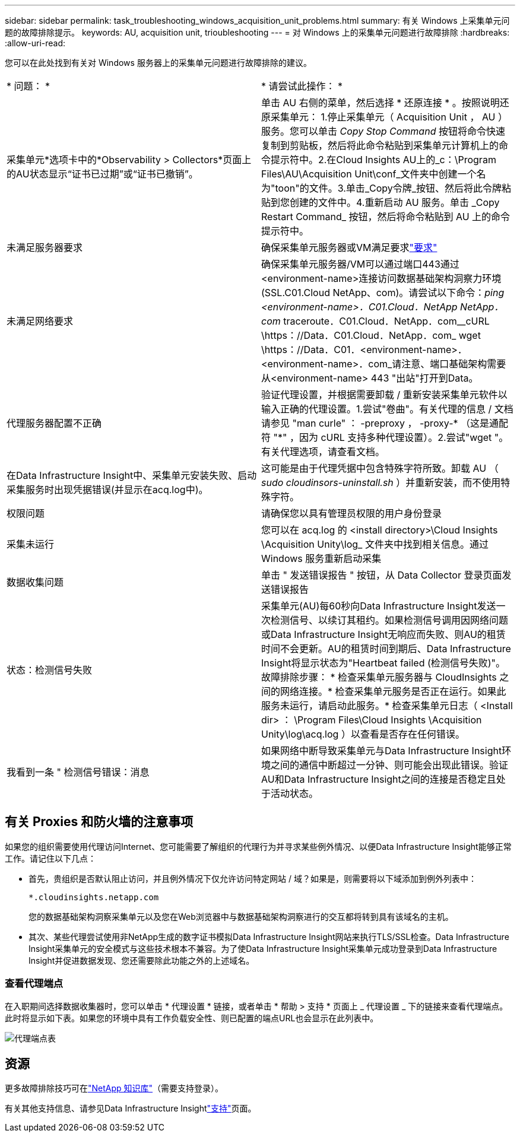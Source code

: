 ---
sidebar: sidebar 
permalink: task_troubleshooting_windows_acquisition_unit_problems.html 
summary: 有关 Windows 上采集单元问题的故障排除提示。 
keywords: AU, acquisition unit, trioubleshooting 
---
= 对 Windows 上的采集单元问题进行故障排除
:hardbreaks:
:allow-uri-read: 


[role="lead"]
您可以在此处找到有关对 Windows 服务器上的采集单元问题进行故障排除的建议。

|===


| * 问题： * | * 请尝试此操作： * 


| 采集单元*选项卡中的*Observability > Collectors*页面上的AU状态显示“证书已过期”或“证书已撤销”。 | 单击 AU 右侧的菜单，然后选择 * 还原连接 * 。按照说明还原采集单元： 1.停止采集单元（ Acquisition Unit ， AU ）服务。您可以单击 _Copy Stop Command_ 按钮将命令快速复制到剪贴板，然后将此命令粘贴到采集单元计算机上的命令提示符中。2.在Cloud Insights AU上的_c：\Program Files\AU\Acquisition Unit\conf\_文件夹中创建一个名为"toon"的文件。3.单击_Copy令牌_按钮、然后将此令牌粘贴到您创建的文件中。4.重新启动 AU 服务。单击 _Copy Restart Command_ 按钮，然后将命令粘贴到 AU 上的命令提示符中。 


| 未满足服务器要求 | 确保采集单元服务器或VM满足要求link:concept_acquisition_unit_requirements.html["要求"] 


| 未满足网络要求 | 确保采集单元服务器/VM可以通过端口443通过<environment-name>连接访问数据基础架构洞察力环境(SSL.C01.Cloud NetApp、com)。请尝试以下命令：_ping <environment-name>．C01.Cloud．NetApp NetApp．com_ traceroute．C01.Cloud．NetApp．com__cURL \https：//Data．C01.Cloud．NetApp．com_ wget \https：//Data．C01．<environment-name>．<environment-name>．com_请注意、端口基础架构需要从<environment-name> 443 "出站"打开到Data。 


| 代理服务器配置不正确 | 验证代理设置，并根据需要卸载 / 重新安装采集单元软件以输入正确的代理设置。1.尝试"卷曲"。有关代理的信息 / 文档请参见 "man curle" ： -preproxy ， -proxy-* （这是通配符 "*" ，因为 cURL 支持多种代理设置）。2.尝试"wget "。有关代理选项，请查看文档。 


| 在Data Infrastructure Insight中、采集单元安装失败、启动采集服务时出现凭据错误(并显示在acq.log中)。 | 这可能是由于代理凭据中包含特殊字符所致。卸载 AU （ _sudo cloudinsors-uninstall.sh_ ）并重新安装，而不使用特殊字符。 


| 权限问题 | 请确保您以具有管理员权限的用户身份登录 


| 采集未运行 | 您可以在 acq.log 的 <install directory>\Cloud Insights \Acquisition Unity\log_ 文件夹中找到相关信息。通过 Windows 服务重新启动采集 


| 数据收集问题 | 单击 " 发送错误报告 " 按钮，从 Data Collector 登录页面发送错误报告 


| 状态：检测信号失败 | 采集单元(AU)每60秒向Data Infrastructure Insight发送一次检测信号、以续订其租约。如果检测信号调用因网络问题或Data Infrastructure Insight无响应而失败、则AU的租赁时间不会更新。AU的租赁时间到期后、Data Infrastructure Insight将显示状态为"Heartbeat failed (检测信号失败)"。故障排除步骤： * 检查采集单元服务器与 CloudInsights 之间的网络连接。* 检查采集单元服务是否正在运行。如果此服务未运行，请启动此服务。* 检查采集单元日志（ <Install dir> ： \Program Files\Cloud Insights \Acquisition Unity\log\acq.log ）以查看是否存在任何错误。 


| 我看到一条 " 检测信号错误：消息 | 如果网络中断导致采集单元与Data Infrastructure Insight环境之间的通信中断超过一分钟、则可能会出现此错误。验证AU和Data Infrastructure Insight之间的连接是否稳定且处于活动状态。 
|===


== 有关 Proxies 和防火墙的注意事项

如果您的组织需要使用代理访问Internet、您可能需要了解组织的代理行为并寻求某些例外情况、以便Data Infrastructure Insight能够正常工作。请记住以下几点：

* 首先，贵组织是否默认阻止访问，并且例外情况下仅允许访问特定网站 / 域？如果是，则需要将以下域添加到例外列表中：
+
 *.cloudinsights.netapp.com
+
您的数据基础架构洞察采集单元以及您在Web浏览器中与数据基础架构洞察进行的交互都将转到具有该域名的主机。

* 其次、某些代理尝试使用非NetApp生成的数字证书模拟Data Infrastructure Insight网站来执行TLS/SSL检查。Data Infrastructure Insight采集单元的安全模式与这些技术根本不兼容。为了使Data Infrastructure Insight采集单元成功登录到Data Infrastructure Insight并促进数据发现、您还需要除此功能之外的上述域名。




=== 查看代理端点

在入职期间选择数据收集器时，您可以单击 * 代理设置 * 链接，或者单击 * 帮助 > 支持 * 页面上 _ 代理设置 _ 下的链接来查看代理端点。此时将显示如下表。如果您的环境中具有工作负载安全性、则已配置的端点URL也会显示在此列表中。

image:ProxyEndpoints_NewTable.png["代理端点表"]



== 资源

更多故障排除技巧可在link:https://kb.netapp.com/Cloud/ncds/nds/dii/dii_kbs["NetApp 知识库"]（需要支持登录）。

有关其他支持信息、请参见Data Infrastructure Insightlink:concept_requesting_support.html["支持"]页面。
